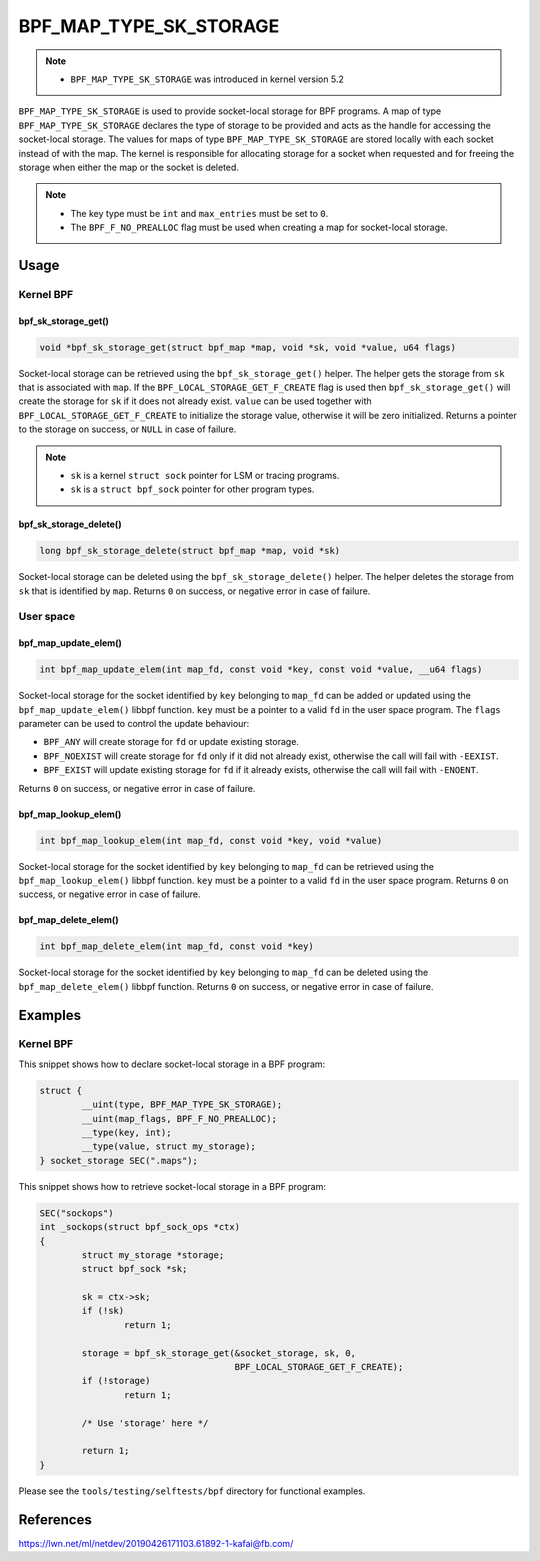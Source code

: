 .. SPDX-License-Identifier: GPL-2.0-only
.. Copyright (C) 2022 Red Hat, Inc.

=======================
BPF_MAP_TYPE_SK_STORAGE
=======================

.. note::
   - ``BPF_MAP_TYPE_SK_STORAGE`` was introduced in kernel version 5.2

``BPF_MAP_TYPE_SK_STORAGE`` is used to provide socket-local storage for BPF
programs. A map of type ``BPF_MAP_TYPE_SK_STORAGE`` declares the type of storage
to be provided and acts as the handle for accessing the socket-local
storage. The values for maps of type ``BPF_MAP_TYPE_SK_STORAGE`` are stored
locally with each socket instead of with the map. The kernel is responsible for
allocating storage for a socket when requested and for freeing the storage when
either the map or the socket is deleted.

.. note::
  - The key type must be ``int`` and ``max_entries`` must be set to ``0``.
  - The ``BPF_F_NO_PREALLOC`` flag must be used when creating a map for
    socket-local storage.

Usage
=====

Kernel BPF
----------

bpf_sk_storage_get()
~~~~~~~~~~~~~~~~~~~~

.. code-block:: c

   void *bpf_sk_storage_get(struct bpf_map *map, void *sk, void *value, u64 flags)

Socket-local storage can be retrieved using the ``bpf_sk_storage_get()``
helper. The helper gets the storage from ``sk`` that is associated with ``map``.
If the ``BPF_LOCAL_STORAGE_GET_F_CREATE`` flag is used then
``bpf_sk_storage_get()`` will create the storage for ``sk`` if it does not
already exist. ``value`` can be used together with
``BPF_LOCAL_STORAGE_GET_F_CREATE`` to initialize the storage value, otherwise it
will be zero initialized. Returns a pointer to the storage on success, or
``NULL`` in case of failure.

.. note::
   - ``sk`` is a kernel ``struct sock`` pointer for LSM or tracing programs.
   - ``sk`` is a ``struct bpf_sock`` pointer for other program types.

bpf_sk_storage_delete()
~~~~~~~~~~~~~~~~~~~~~~~

.. code-block:: c

   long bpf_sk_storage_delete(struct bpf_map *map, void *sk)

Socket-local storage can be deleted using the ``bpf_sk_storage_delete()``
helper. The helper deletes the storage from ``sk`` that is identified by
``map``. Returns ``0`` on success, or negative error in case of failure.

User space
----------

bpf_map_update_elem()
~~~~~~~~~~~~~~~~~~~~~

.. code-block:: c

   int bpf_map_update_elem(int map_fd, const void *key, const void *value, __u64 flags)

Socket-local storage for the socket identified by ``key`` belonging to
``map_fd`` can be added or updated using the ``bpf_map_update_elem()`` libbpf
function. ``key`` must be a pointer to a valid ``fd`` in the user space
program. The ``flags`` parameter can be used to control the update behaviour:

- ``BPF_ANY`` will create storage for ``fd`` or update existing storage.
- ``BPF_NOEXIST`` will create storage for ``fd`` only if it did not already
  exist, otherwise the call will fail with ``-EEXIST``.
- ``BPF_EXIST`` will update existing storage for ``fd`` if it already exists,
  otherwise the call will fail with ``-ENOENT``.

Returns ``0`` on success, or negative error in case of failure.

bpf_map_lookup_elem()
~~~~~~~~~~~~~~~~~~~~~

.. code-block:: c

   int bpf_map_lookup_elem(int map_fd, const void *key, void *value)

Socket-local storage for the socket identified by ``key`` belonging to
``map_fd`` can be retrieved using the ``bpf_map_lookup_elem()`` libbpf
function. ``key`` must be a pointer to a valid ``fd`` in the user space
program. Returns ``0`` on success, or negative error in case of failure.

bpf_map_delete_elem()
~~~~~~~~~~~~~~~~~~~~~

.. code-block:: c

   int bpf_map_delete_elem(int map_fd, const void *key)

Socket-local storage for the socket identified by ``key`` belonging to
``map_fd`` can be deleted using the ``bpf_map_delete_elem()`` libbpf
function. Returns ``0`` on success, or negative error in case of failure.

Examples
========

Kernel BPF
----------

This snippet shows how to declare socket-local storage in a BPF program:

.. code-block:: c

    struct {
            __uint(type, BPF_MAP_TYPE_SK_STORAGE);
            __uint(map_flags, BPF_F_NO_PREALLOC);
            __type(key, int);
            __type(value, struct my_storage);
    } socket_storage SEC(".maps");

This snippet shows how to retrieve socket-local storage in a BPF program:

.. code-block:: c

    SEC("sockops")
    int _sockops(struct bpf_sock_ops *ctx)
    {
            struct my_storage *storage;
            struct bpf_sock *sk;

            sk = ctx->sk;
            if (!sk)
                    return 1;

            storage = bpf_sk_storage_get(&socket_storage, sk, 0,
                                         BPF_LOCAL_STORAGE_GET_F_CREATE);
            if (!storage)
                    return 1;

            /* Use 'storage' here */

            return 1;
    }


Please see the ``tools/testing/selftests/bpf`` directory for functional
examples.

References
==========

https://lwn.net/ml/netdev/20190426171103.61892-1-kafai@fb.com/
